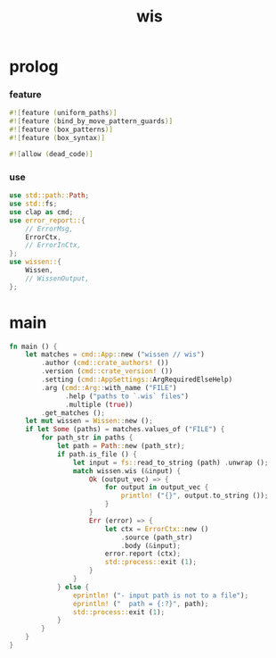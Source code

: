 #+property: tangle wis.rs
#+title: wis

* prolog

*** feature

    #+begin_src rust
    #![feature (uniform_paths)]
    #![feature (bind_by_move_pattern_guards)]
    #![feature (box_patterns)]
    #![feature (box_syntax)]

    #![allow (dead_code)]
    #+end_src

*** use

    #+begin_src rust
    use std::path::Path;
    use std::fs;
    use clap as cmd;
    use error_report::{
        // ErrorMsg,
        ErrorCtx,
        // ErrorInCtx,
    };
    use wissen::{
        Wissen,
        // WissenOutput,
    };
    #+end_src

* main

  #+begin_src rust
  fn main () {
      let matches = cmd::App::new ("wissen // wis")
          .author (cmd::crate_authors! ())
          .version (cmd::crate_version! ())
          .setting (cmd::AppSettings::ArgRequiredElseHelp)
          .arg (cmd::Arg::with_name ("FILE")
                .help ("paths to `.wis` files")
                .multiple (true))
          .get_matches ();
      let mut wissen = Wissen::new ();
      if let Some (paths) = matches.values_of ("FILE") {
          for path_str in paths {
              let path = Path::new (path_str);
              if path.is_file () {
                  let input = fs::read_to_string (path) .unwrap ();
                  match wissen.wis (&input) {
                      Ok (output_vec) => {
                          for output in output_vec {
                              println! ("{}", output.to_string ());
                          }
                      }
                      Err (error) => {
                          let ctx = ErrorCtx::new ()
                              .source (path_str)
                              .body (&input);
                          error.report (ctx);
                          std::process::exit (1);
                      }
                  }
              } else {
                  eprintln! ("- input path is not to a file");
                  eprintln! ("  path = {:?}", path);
                  std::process::exit (1);
              }
          }
      }
  }
  #+end_src
